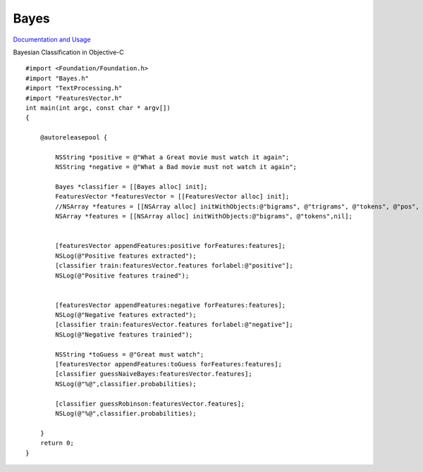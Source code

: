 Bayes
=====

`Documentation and Usage <http://www.jaist.ac.jp/~s1010205/bayesObjectiveC/>`_

Bayesian Classification in Objective-C

::

  #import <Foundation/Foundation.h>
  #import "Bayes.h"
  #import "TextProcessing.h"
  #import "FeaturesVector.h"
  int main(int argc, const char * argv[])
  {

      @autoreleasepool {

          NSString *positive = @"What a Great movie must watch it again";
          NSString *negative = @"What a Bad movie must not watch it again";
        
          Bayes *classifier = [[Bayes alloc] init];
          FeaturesVector *featuresVector = [[FeaturesVector alloc] init];
          //NSArray *features = [[NSArray alloc] initWithObjects:@"bigrams", @"trigrams", @"tokens", @"pos", nil];
          NSArray *features = [[NSArray alloc] initWithObjects:@"bigrams", @"tokens",nil];
        
        
          [featuresVector appendFeatures:positive forFeatures:features];
          NSLog(@"Positive features extracted");
          [classifier train:featuresVector.features forlabel:@"positive"];
          NSLog(@"Positive features trained");

        
          [featuresVector appendFeatures:negative forFeatures:features];
          NSLog(@"Negative features extracted");
          [classifier train:featuresVector.features forlabel:@"negative"];
          NSLog(@"Negative features trainied");
        
          NSString *toGuess = @"Great must watch";
          [featuresVector appendFeatures:toGuess forFeatures:features];
          [classifier guessNaiveBayes:featuresVector.features];
          NSLog(@"%@",classifier.probabilities);
        
          [classifier guessRobinson:featuresVector.features];
          NSLog(@"%@",classifier.probabilities);

      }
      return 0;
  }

